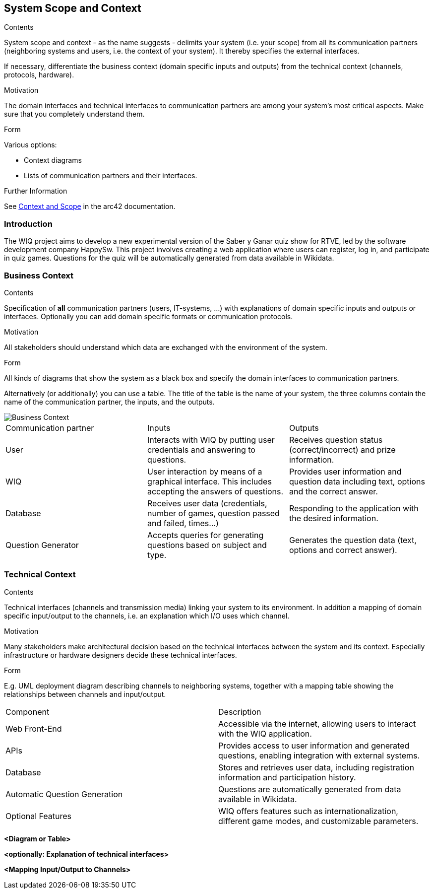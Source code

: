 ifndef::imagesdir[:imagesdir: ../images]

[[section-system-scope-and-context]]
== System Scope and Context


[role="arc42help"]
****
.Contents
System scope and context - as the name suggests - delimits your system (i.e. your scope) from all its communication partners
(neighboring systems and users, i.e. the context of your system). It thereby specifies the external interfaces.

If necessary, differentiate the business context (domain specific inputs and outputs) from the technical context (channels, protocols, hardware).

.Motivation
The domain interfaces and technical interfaces to communication partners are among your system's most critical aspects. Make sure that you completely understand them.

.Form
Various options:

* Context diagrams
* Lists of communication partners and their interfaces.


.Further Information

See https://docs.arc42.org/section-3/[Context and Scope] in the arc42 documentation.

****

=== Introduction

The WIQ project aims to develop a new experimental version of the Saber y Ganar quiz show for RTVE, led by the software development company HappySw. This project involves creating a web application where users can register, log in, and participate in quiz games. Questions for the quiz will be automatically generated from data available in Wikidata.

=== Business Context

[role="arc42help"]
****
.Contents
Specification of *all* communication partners (users, IT-systems, ...) with explanations of domain specific inputs and outputs or interfaces.
Optionally you can add domain specific formats or communication protocols.

.Motivation
All stakeholders should understand which data are exchanged with the environment of the system.

.Form
All kinds of diagrams that show the system as a black box and specify the domain interfaces to communication partners.

Alternatively (or additionally) you can use a table.
The title of the table is the name of your system, the three columns contain the name of the communication partner, the inputs, and the outputs.

****

image::03_business_context.png["Business Context"]

|===
|Communication partner|Inputs|Outputs
| User | Interacts with WIQ by putting user credentials and answering to questions. | Receives question status (correct/incorrect) and prize information.
| WIQ | User interaction by means of a graphical interface. This includes accepting the answers of questions. | Provides user information and question data including text, options and the correct answer.
| Database | Receives user data (credentials, number of games, question passed and failed, times...) | Responding to the application with the desired information.
| Question Generator | Accepts queries for generating questions based on subject and type. | Generates the question data (text, options and correct answer).
|===

=== Technical Context

[role="arc42help"]
****
.Contents
Technical interfaces (channels and transmission media) linking your system to its environment. In addition a mapping of domain specific input/output to the channels, i.e. an explanation which I/O uses which channel.

.Motivation
Many stakeholders make architectural decision based on the technical interfaces between the system and its context. Especially infrastructure or hardware designers decide these technical interfaces.

.Form
E.g. UML deployment diagram describing channels to neighboring systems,
together with a mapping table showing the relationships between channels and input/output.

****

|===
| Component | Description
| Web Front-End | Accessible via the internet, allowing users to interact with the WIQ application. 
| APIs | Provides access to user information and generated questions, enabling integration with external systems. 
| Database | Stores and retrieves user data, including registration information and participation history. 
| Automatic Question Generation | Questions are automatically generated from data available in Wikidata. 
| Optional Features | WIQ offers features such as internationalization, different game modes, and customizable parameters. 
|===

**<Diagram or Table>**

**<optionally: Explanation of technical interfaces>**

**<Mapping Input/Output to Channels>**
